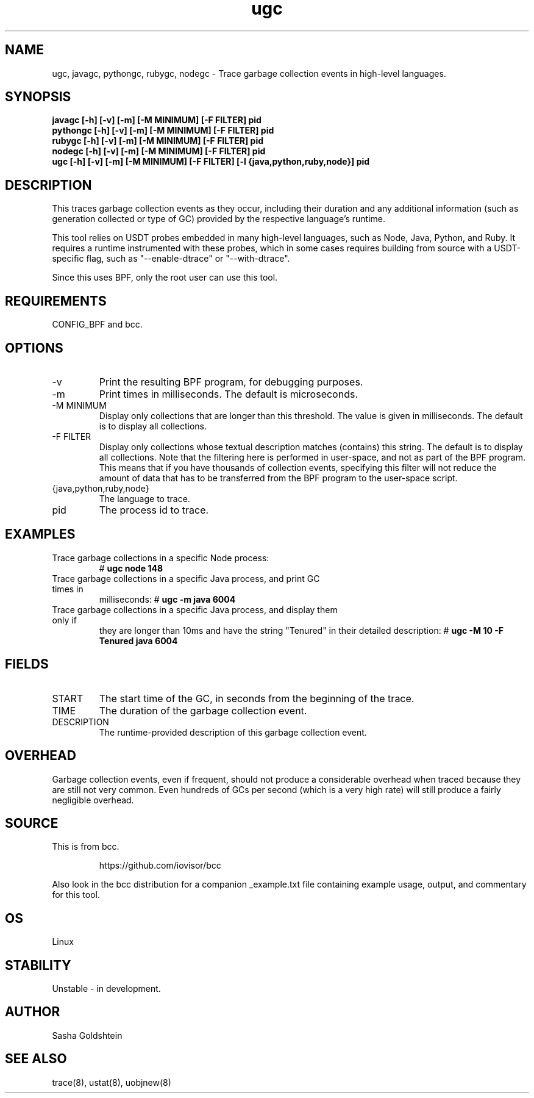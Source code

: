 .TH ugc 8  "2016-11-07" "USER COMMANDS"
.SH NAME
ugc, javagc, pythongc, rubygc, nodegc \- Trace garbage collection events in
high-level languages.
.SH SYNOPSIS
.B javagc [-h] [-v] [-m] [-M MINIMUM] [-F FILTER] pid
.br
.B pythongc [-h] [-v] [-m] [-M MINIMUM] [-F FILTER] pid
.br
.B rubygc [-h] [-v] [-m] [-M MINIMUM] [-F FILTER] pid
.br
.B nodegc [-h] [-v] [-m] [-M MINIMUM] [-F FILTER] pid
.br
.B ugc [-h] [-v] [-m] [-M MINIMUM] [-F FILTER] [-l {java,python,ruby,node}] pid
.SH DESCRIPTION
This traces garbage collection events as they occur, including their duration
and any additional information (such as generation collected or type of GC)
provided by the respective language's runtime.

This tool relies on USDT probes embedded in many high-level languages, such as
Node, Java, Python, and Ruby. It requires a runtime instrumented with these 
probes, which in some cases requires building from source with a USDT-specific
flag, such as "--enable-dtrace" or "--with-dtrace".

Since this uses BPF, only the root user can use this tool.
.SH REQUIREMENTS
CONFIG_BPF and bcc.
.SH OPTIONS
.TP
\-v
Print the resulting BPF program, for debugging purposes.
.TP
\-m
Print times in milliseconds. The default is microseconds.
.TP
\-M MINIMUM
Display only collections that are longer than this threshold. The value is
given in milliseconds. The default is to display all collections.
.TP
\-F FILTER
Display only collections whose textual description matches (contains) this
string. The default is to display all collections. Note that the filtering here
is performed in user-space, and not as part of the BPF program. This means that
if you have thousands of collection events, specifying this filter will not
reduce the amount of data that has to be transferred from the BPF program to
the user-space script.
.TP
{java,python,ruby,node}
The language to trace.
.TP
pid
The process id to trace.
.SH EXAMPLES
.TP
Trace garbage collections in a specific Node process:
#
.B ugc node 148
.TP
Trace garbage collections in a specific Java process, and print GC times in
milliseconds:
#
.B ugc -m java 6004
.TP
Trace garbage collections in a specific Java process, and display them only if
they are longer than 10ms and have the string "Tenured" in their detailed
description:
#
.B ugc -M 10 -F Tenured java 6004
.SH FIELDS
.TP
START
The start time of the GC, in seconds from the beginning of the trace.
.TP
TIME
The duration of the garbage collection event.
.TP
DESCRIPTION
The runtime-provided description of this garbage collection event.
.SH OVERHEAD
Garbage collection events, even if frequent, should not produce a considerable
overhead when traced because they are still not very common. Even hundreds of 
GCs per second (which is a very high rate) will still produce a fairly 
negligible overhead.
.SH SOURCE
This is from bcc.
.IP
https://github.com/iovisor/bcc
.PP
Also look in the bcc distribution for a companion _example.txt file containing
example usage, output, and commentary for this tool.
.SH OS
Linux
.SH STABILITY
Unstable - in development.
.SH AUTHOR
Sasha Goldshtein
.SH SEE ALSO
trace(8), ustat(8), uobjnew(8)
